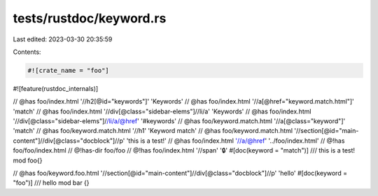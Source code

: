 tests/rustdoc/keyword.rs
========================

Last edited: 2023-03-30 20:35:59

Contents:

.. code-block:: rs

    #![crate_name = "foo"]

#![feature(rustdoc_internals)]

// @has foo/index.html '//h2[@id="keywords"]' 'Keywords'
// @has foo/index.html '//a[@href="keyword.match.html"]' 'match'
// @has foo/index.html '//div[@class="sidebar-elems"]//li/a' 'Keywords'
// @has foo/index.html '//div[@class="sidebar-elems"]//li/a/@href' '#keywords'
// @has foo/keyword.match.html '//a[@class="keyword"]' 'match'
// @has foo/keyword.match.html '//h1' 'Keyword match'
// @has foo/keyword.match.html '//section[@id="main-content"]//div[@class="docblock"]//p' 'this is a test!'
// @has foo/index.html '//a/@href' '../foo/index.html'
// @!has foo/foo/index.html
// @!has-dir foo/foo
// @!has foo/index.html '//span' '🔒'
#[doc(keyword = "match")]
/// this is a test!
mod foo{}

// @has foo/keyword.foo.html '//section[@id="main-content"]//div[@class="docblock"]//p' 'hello'
#[doc(keyword = "foo")]
/// hello
mod bar {}


